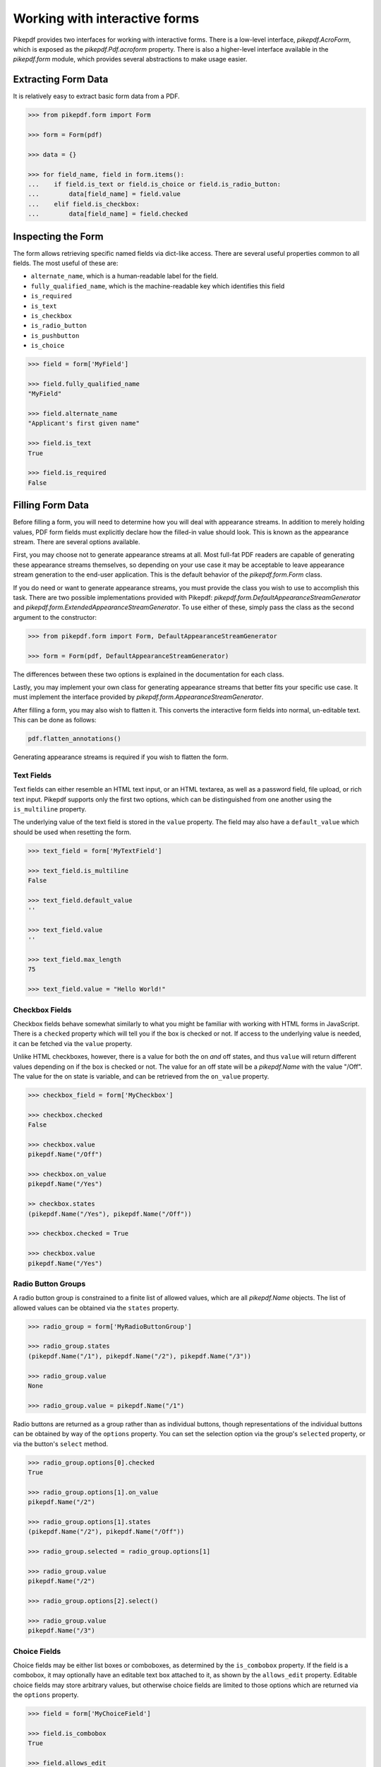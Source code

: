 Working with interactive forms
==============================

Pikepdf provides two interfaces for working with interactive forms. There is a low-level 
interface, `pikepdf.AcroForm`, which is exposed as the `pikepdf.Pdf.acroform` property. 
There is also a higher-level interface available in the `pikepdf.form` module, which 
provides several abstractions to make usage easier.

Extracting Form Data
~~~~~~~~~~~~~~~~~~~~

It is relatively easy to extract basic form data from a PDF.

.. code-block:: python

    >>> from pikepdf.form import Form

    >>> form = Form(pdf)

    >>> data = {}

    >>> for field_name, field in form.items():
    ...    if field.is_text or field.is_choice or field.is_radio_button:
    ...        data[field_name] = field.value
    ...    elif field.is_checkbox:
    ...        data[field_name] = field.checked


Inspecting the Form
~~~~~~~~~~~~~~~~~~~

The form allows retrieving specific named fields via dict-like access. There are several 
useful properties common to all fields. The most useful of these are:

* ``alternate_name``, which is a human-readable label for the field.
* ``fully_qualified_name``, which is the machine-readable key which identifies this field
* ``is_required``
* ``is_text``
* ``is_checkbox``
* ``is_radio_button``
* ``is_pushbutton``
* ``is_choice``

.. code-block:: python

    >>> field = form['MyField']

    >>> field.fully_qualified_name
    "MyField"

    >>> field.alternate_name
    "Applicant's first given name"

    >>> field.is_text
    True

    >>> field.is_required
    False


Filling Form Data
~~~~~~~~~~~~~~~~~

Before filling a form, you will need to determine how you will deal with appearance 
streams. In addition to merely holding values, PDF form fields must explicitly declare 
how the filled-in value should look. This is known as the appearance stream. There are 
several options available.

First, you may choose not to generate appearance streams at all. Most full-fat PDF readers 
are capable of generating these appearance streams themselves, so depending on your use 
case it may be acceptable to leave appearance stream generation to the end-user 
application. This is the default behavior of the `pikepdf.form.Form` class.

If you do need or want to generate appearance streams, you must provide the class you wish
to use to accomplish this task. There are two possible implementations provided with
Pikepdf: `pikepdf.form.DefaultAppearanceStreamGenerator` and 
`pikepdf.form.ExtendedAppearanceStreamGenerator`. To use either of these, simply pass 
the class as the second argument to the constructor:

.. code-block:: python

    >>> from pikepdf.form import Form, DefaultAppearanceStreamGenerator

    >>> form = Form(pdf, DefaultAppearanceStreamGenerator)

The differences between these two options is explained in the documentation for each class.

Lastly, you may implement your own class for generating appearance streams that better 
fits your specific use case. It must implement the interface provided by 
`pikepdf.form.AppearanceStreamGenerator`.

After filling a form, you may also wish to flatten it. This converts the interactive form 
fields into normal, un-editable text. This can be done as follows:

.. code-block:: python

    pdf.flatten_annotations()

Generating appearance streams is required if you wish to flatten the form.


Text Fields
-----------

Text fields can either resemble an HTML text input, or an HTML textarea, as well as a 
password field, file upload, or rich text input. Pikepdf supports only the first two 
options, which can be distinguished from one another using the ``is_multiline`` property.

The underlying value of the text field is stored in the ``value`` property. The field 
may also have a ``default_value`` which should be used when resetting the form.

.. code-block:: python

    >>> text_field = form['MyTextField']

    >>> text_field.is_multiline
    False

    >>> text_field.default_value
    ''

    >>> text_field.value
    ''

    >>> text_field.max_length
    75

    >>> text_field.value = "Hello World!"


Checkbox Fields
---------------

Checkbox fields behave somewhat similarly to what you might be familiar with working with 
HTML forms in JavaScript. There is a ``checked`` property which will tell you if the box 
is checked or not. If access to the underlying value is needed, it can be fetched via the 
``value`` property.

Unlike HTML checkboxes, however, there is a value for both the on *and* off states, and 
thus ``value`` will return different values depending on if the box is checked or not. The 
value for an off state will be a `pikepdf.Name` with the value "/Off". The value for the 
on state is variable, and can be retrieved from the ``on_value`` property.

.. code-block:: python

    >>> checkbox_field = form['MyCheckbox']

    >>> checkbox.checked
    False

    >>> checkbox.value
    pikepdf.Name("/Off")

    >>> checkbox.on_value
    pikepdf.Name("/Yes")

    >> checkbox.states
    (pikepdf.Name("/Yes"), pikepdf.Name("/Off"))

    >>> checkbox.checked = True

    >>> checkbox.value
    pikepdf.Name("/Yes")
    

Radio Button Groups
-------------------

A radio button group is constrained to a finite list of allowed values, which are all 
`pikepdf.Name` objects. The list of allowed values can be obtained via the ``states`` 
property.

.. code-block:: python

    >>> radio_group = form['MyRadioButtonGroup']

    >>> radio_group.states
    (pikepdf.Name("/1"), pikepdf.Name("/2"), pikepdf.Name("/3"))

    >>> radio_group.value
    None

    >>> radio_group.value = pikepdf.Name("/1")


Radio buttons are returned as a group rather than as individual buttons, though 
representations of the individual buttons can be obtained by way of the ``options`` 
property. You can set the selection option via the group's ``selected`` property, or via 
the button's ``select`` method.

.. code-block:: python

    >>> radio_group.options[0].checked
    True

    >>> radio_group.options[1].on_value
    pikepdf.Name("/2")

    >>> radio_group.options[1].states
    (pikepdf.Name("/2"), pikepdf.Name("/Off"))

    >>> radio_group.selected = radio_group.options[1]

    >>> radio_group.value
    pikepdf.Name("/2")

    >>> radio_group.options[2].select()

    >>> radio_group.value
    pikepdf.Name("/3")


Choice Fields
-------------

Choice fields may be either list boxes or comboboxes, as determined by the ``is_combobox`` 
property. If the field is a combobox, it may optionally have an editable text box attached 
to it, as shown by the ``allows_edit`` property. Editable choice fields may store 
arbitrary values, but otherwise choice fields are limited to those options which are 
returned via the ``options`` property.

.. code-block:: python

    >>> field = form['MyChoiceField']

    >>> field.is_combobox
    True

    >>> field.allows_edit
    False

    >>> field.options[0].display_name
    "Pike"

    >>> field.options[2].select()

    >>> field.value
    "Trout"

    >>> field.value = "Pike"


Signature Fields
----------------

Pikepdf does not support signature fields, but does include a utility function to stamp an 
image over the top of the field's bounding box. The stamped image must be a PDF.

.. code-block:: python

    >>> form_pdf = Pdf.open(...)

    >>> sig_pdf = Pdf.open(...)

    >>> form = Form(form_pdf)

    >>> form['MySigField'].stamp_overlay(sig_pdf.pages[0])

To stamp an image that is not already a PDF, you will need to use an image processing 
library, such as `Pillow <https://pillow.readthedocs.io/en/stable/>`_ to convert it:

.. code-block:: python

    >>> from PIL import Image

    >>> img = Image.open(img).convert('RGB')

    >>> img_as_pdf = BytesIO()

    >>> img.save(img_as_pdf, 'pdf')

    >>> img_as_pdf.seek(0)

    >>> sig_pdf = Pdf.open(img_as_pdf)